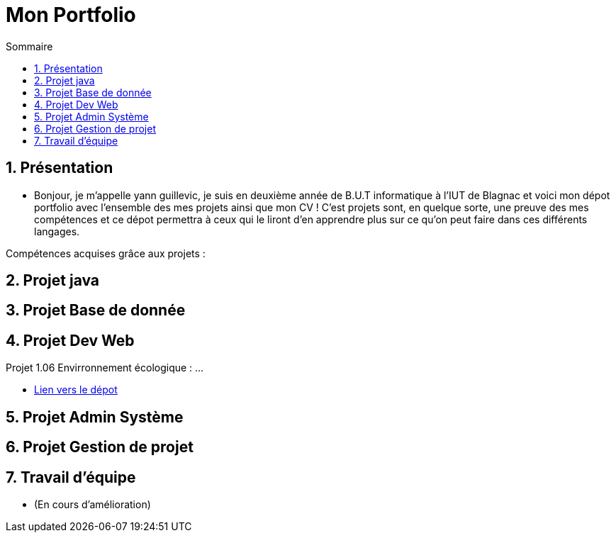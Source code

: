 = Mon Portfolio
:icons: font
:numbered:
:toc: left
:toc-title: Sommaire
:toclevels: 1
// Antora 
// => traduction automatique fr/uk
// => niveau de guidage

// Specific to GitHub
ifdef::env-github[]
:toc:
:tip-caption: :bulb:
:note-caption: :information_source:
:important-caption: :heavy_exclamation_mark:
:caution-caption: :fire:
:warning-caption: :warning:
:graduation-icon: :mortar_board:
:cogs-icon: :writing_hand:
:beginner: :arrow_right:
:advanced: :arrow_upper_right:
:expert: :arrow_up:
:dollar: :dollar:
:git: link:{giturl}[git]
:us-icon: :us:
:fr-icon: :fr:
endif::[]


## Présentation
- Bonjour, je m'appelle yann guillevic, je suis en deuxième année de B.U.T informatique à l'IUT de Blagnac et voici mon dépot portfolio avec l'ensemble des mes projets ainsi que mon CV ! 
C'est projets sont, en quelque sorte, une preuve des mes compétences et ce dépot permettra à ceux qui le liront d'en apprendre plus sur ce qu'on peut faire dans ces différents langages.

Compétences acquises grâce aux projets :


## Projet java
## Projet Base de donnée
## Projet Dev Web
Projet 1.06 Envirronnement écologique :
...

- link:Projet%20Developpement%20Web/1.06%20Environnement%20écologique[Lien vers le dépot]

## Projet Admin Système
## Projet Gestion de projet
## Travail d'équipe
- (En cours d'amélioration)
